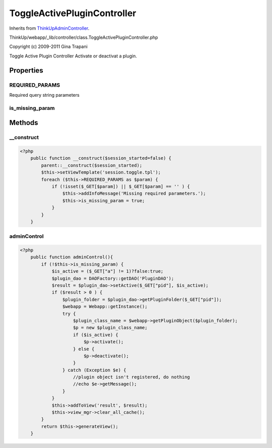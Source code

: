 ToggleActivePluginController
============================
Inherits from `ThinkUpAdminController <./ThinkUpAdminController.html>`_.

ThinkUp/webapp/_lib/controller/class.ToggleActivePluginController.php

Copyright (c) 2009-2011 Gina Trapani

Toggle Active Plugin Controller
Activate or deactivat a plugin.


Properties
----------

REQUIRED_PARAMS
~~~~~~~~~~~~~~~

Required query string parameters

is_missing_param
~~~~~~~~~~~~~~~~





Methods
-------

__construct
~~~~~~~~~~~



.. code-block:: php5

    <?php
        public function __construct($session_started=false) {
            parent::__construct($session_started);
            $this->setViewTemplate('session.toggle.tpl');
            foreach ($this->REQUIRED_PARAMS as $param) {
                if (!isset($_GET[$param]) || $_GET[$param] == '' ) {
                    $this->addInfoMessage('Missing required parameters.');
                    $this->is_missing_param = true;
                }
            }
        }


adminControl
~~~~~~~~~~~~



.. code-block:: php5

    <?php
        public function adminControl(){
            if (!$this->is_missing_param) {
                $is_active = ($_GET["a"] != 1)?false:true;
                $plugin_dao = DAOFactory::getDAO('PluginDAO');
                $result = $plugin_dao->setActive($_GET["pid"], $is_active);
                if ($result > 0 ) {
                    $plugin_folder = $plugin_dao->getPluginFolder($_GET["pid"]);
                    $webapp = Webapp::getInstance();
                    try {
                        $plugin_class_name = $webapp->getPluginObject($plugin_folder);
                        $p = new $plugin_class_name;
                        if ($is_active) {
                            $p->activate();
                        } else {
                            $p->deactivate();
                        }
                    } catch (Exception $e) {
                        //plugin object isn't registered, do nothing
                        //echo $e->getMessage();
                    }
                }
                $this->addToView('result', $result);
                $this->view_mgr->clear_all_cache();
            }
            return $this->generateView();
        }





